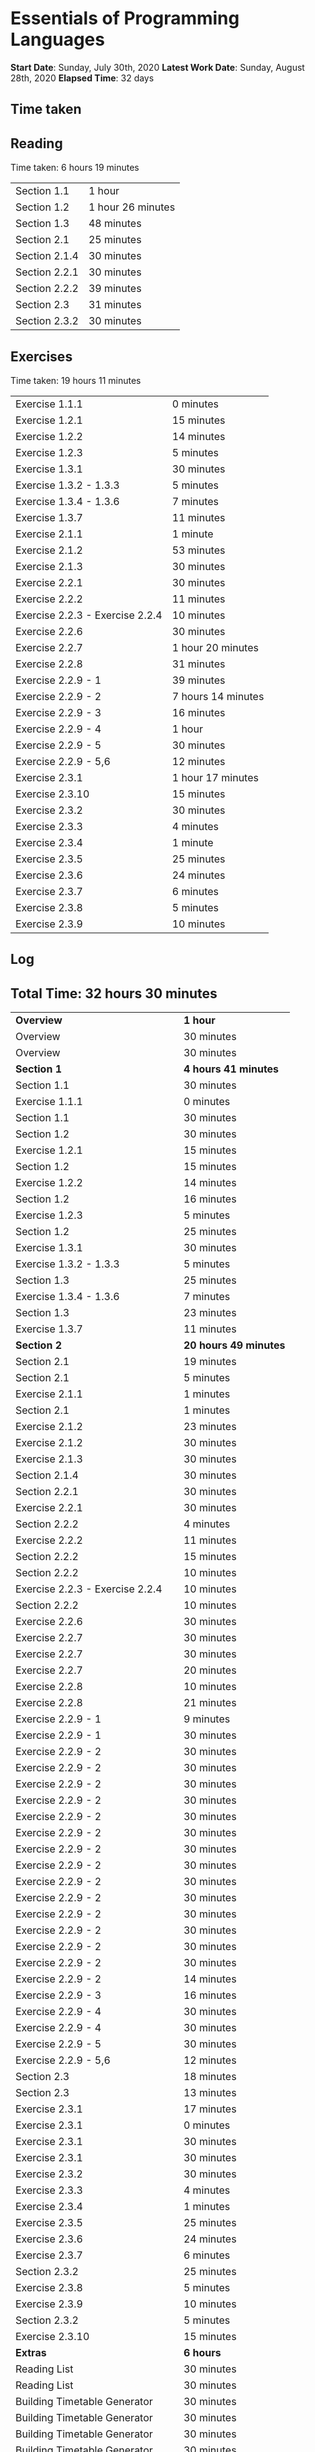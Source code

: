 * Essentials of Programming Languages

*Start Date*: Sunday, July 30th, 2020
*Latest Work Date*: Sunday, August 28th, 2020
*Elapsed Time*: 32 days
** Time taken
** Reading
Time taken: 6 hours 19 minutes
| Section 1.1 | 1 hour |
| Section 1.2 | 1 hour 26 minutes |
| Section 1.3 | 48 minutes |
| Section 2.1 | 25 minutes |
| Section 2.1.4 | 30 minutes |
| Section 2.2.1 | 30 minutes |
| Section 2.2.2 | 39 minutes |
| Section 2.3 | 31 minutes |
| Section 2.3.2 | 30 minutes |
** Exercises
Time taken: 19 hours 11 minutes
| Exercise 1.1.1 | 0 minutes |
| Exercise 1.2.1 | 15 minutes |
| Exercise 1.2.2 | 14 minutes |
| Exercise 1.2.3 | 5 minutes |
| Exercise 1.3.1 | 30 minutes |
| Exercise 1.3.2 - 1.3.3 | 5 minutes |
| Exercise 1.3.4 - 1.3.6 | 7 minutes |
| Exercise 1.3.7 | 11 minutes |
| Exercise 2.1.1 | 1 minute |
| Exercise 2.1.2 | 53 minutes |
| Exercise 2.1.3 | 30 minutes |
| Exercise 2.2.1 | 30 minutes |
| Exercise 2.2.2 | 11 minutes |
| Exercise 2.2.3 - Exercise 2.2.4 | 10 minutes |
| Exercise 2.2.6 | 30 minutes |
| Exercise 2.2.7 | 1 hour 20 minutes |
| Exercise 2.2.8 | 31 minutes |
| Exercise 2.2.9 - 1 | 39 minutes |
| Exercise 2.2.9 - 2 | 7 hours 14 minutes |
| Exercise 2.2.9 - 3 | 16 minutes |
| Exercise 2.2.9 - 4 | 1 hour |
| Exercise 2.2.9 - 5 | 30 minutes |
| Exercise 2.2.9 - 5,6 | 12 minutes |
| Exercise 2.3.1 | 1 hour 17 minutes |
| Exercise 2.3.10 | 15 minutes |
| Exercise 2.3.2 | 30 minutes |
| Exercise 2.3.3 | 4 minutes |
| Exercise 2.3.4 | 1 minute |
| Exercise 2.3.5 | 25 minutes |
| Exercise 2.3.6 | 24 minutes |
| Exercise 2.3.7 | 6 minutes |
| Exercise 2.3.8 | 5 minutes |
| Exercise 2.3.9 | 10 minutes |
** Log
** Total Time: 32 hours 30 minutes
| *Overview*             | *1 hour* |
| Overview               | 30 minutes          |
| Overview               | 30 minutes          |
| *Section 1*            | *4 hours 41 minutes* |
| Section 1.1            | 30 minutes          |
| Exercise 1.1.1         | 0 minutes           |
| Section 1.1            | 30 minutes          |
| Section 1.2            | 30 minutes          |
| Exercise 1.2.1         | 15 minutes          |
| Section 1.2            | 15 minutes          |
| Exercise 1.2.2         | 14 minutes          |
| Section 1.2            | 16 minutes          |
| Exercise 1.2.3         | 5 minutes           |
| Section 1.2            | 25 minutes          |
| Exercise 1.3.1         | 30 minutes          |
| Exercise 1.3.2 - 1.3.3 | 5 minutes           |
| Section 1.3            | 25 minutes          |
| Exercise 1.3.4 - 1.3.6 | 7 minutes           |
| Section 1.3            | 23 minutes          |
| Exercise 1.3.7         | 11 minutes          |
| *Section 2*            | *20 hours 49 minutes* |
| Section 2.1            | 19 minutes          |
| Section 2.1            | 5 minutes           |
| Exercise 2.1.1         | 1 minutes           |
| Section 2.1            | 1 minutes           |
| Exercise 2.1.2         | 23 minutes          |
| Exercise 2.1.2         | 30 minutes          |
| Exercise 2.1.3         | 30 minutes          |
| Section 2.1.4          | 30 minutes          |
| Section 2.2.1          | 30 minutes          |
| Exercise 2.2.1         | 30 minutes          |
| Section 2.2.2          | 4 minutes           |
| Exercise 2.2.2         | 11 minutes          |
| Section 2.2.2          | 15 minutes          |
| Section 2.2.2          | 10 minutes          |
| Exercise 2.2.3 - Exercise 2.2.4 | 10 minutes          |
| Section 2.2.2          | 10 minutes          |
| Exercise 2.2.6         | 30 minutes          |
| Exercise 2.2.7         | 30 minutes          |
| Exercise 2.2.7         | 30 minutes          |
| Exercise 2.2.7         | 20 minutes          |
| Exercise 2.2.8         | 10 minutes          |
| Exercise 2.2.8         | 21 minutes          |
| Exercise 2.2.9 - 1     | 9 minutes           |
| Exercise 2.2.9 - 1     | 30 minutes          |
| Exercise 2.2.9 - 2     | 30 minutes          |
| Exercise 2.2.9 - 2     | 30 minutes          |
| Exercise 2.2.9 - 2     | 30 minutes          |
| Exercise 2.2.9 - 2     | 30 minutes          |
| Exercise 2.2.9 - 2     | 30 minutes          |
| Exercise 2.2.9 - 2     | 30 minutes          |
| Exercise 2.2.9 - 2     | 30 minutes          |
| Exercise 2.2.9 - 2     | 30 minutes          |
| Exercise 2.2.9 - 2     | 30 minutes          |
| Exercise 2.2.9 - 2     | 30 minutes          |
| Exercise 2.2.9 - 2     | 30 minutes          |
| Exercise 2.2.9 - 2     | 30 minutes          |
| Exercise 2.2.9 - 2     | 30 minutes          |
| Exercise 2.2.9 - 2     | 30 minutes          |
| Exercise 2.2.9 - 2     | 14 minutes          |
| Exercise 2.2.9 - 3     | 16 minutes          |
| Exercise 2.2.9 - 4     | 30 minutes          |
| Exercise 2.2.9 - 4     | 30 minutes          |
| Exercise 2.2.9 - 5     | 30 minutes          |
| Exercise 2.2.9 - 5,6   | 12 minutes          |
| Section 2.3            | 18 minutes          |
| Section 2.3            | 13 minutes          |
| Exercise 2.3.1         | 17 minutes          |
| Exercise 2.3.1         | 0 minutes           |
| Exercise 2.3.1         | 30 minutes          |
| Exercise 2.3.1         | 30 minutes          |
| Exercise 2.3.2         | 30 minutes          |
| Exercise 2.3.3         | 4 minutes           |
| Exercise 2.3.4         | 1 minutes           |
| Exercise 2.3.5         | 25 minutes          |
| Exercise 2.3.6         | 24 minutes          |
| Exercise 2.3.7         | 6 minutes           |
| Section 2.3.2          | 25 minutes          |
| Exercise 2.3.8         | 5 minutes           |
| Exercise 2.3.9         | 10 minutes          |
| Section 2.3.2          | 5 minutes           |
| Exercise 2.3.10        | 15 minutes          |
| *Extras*               | *6 hours* |
| Reading List           | 30 minutes          |
| Reading List           | 30 minutes          |
| Building Timetable Generator | 30 minutes          |
| Building Timetable Generator | 30 minutes          |
| Building Timetable Generator | 30 minutes          |
| Building Timetable Generator | 30 minutes          |
| Adding Weekly Breakdown | 30 minutes          |
| Adding Weekly Breakdown | 30 minutes          |
| Adding Weekly Breakdown | 30 minutes          |
| Adding Weekly Breakdown | 30 minutes          |
| Adding Breakdown by Each Topic | 30 minutes          |
| Adding Breakdown by Each Topic | 30 minutes          |
** Weekly Breakdown
| *Week 1* | *30 minutes* |
| Monday, July 27th, 2020 | 0 minutes |
| Tuesday, July 28th, 2020 | 0 minutes |
| Wednesday, July 29th, 2020 | 0 minutes |
| Thursday, July 30th, 2020 | 30 minutes |
| Friday, July 31st, 2020 | 0 minutes |
| Saturday, August 1st, 2020 | 0 minutes |
| Sunday, August 2nd, 2020 | 0 minutes |
| *Week 2* | *1 hour* |
| Monday, August 3rd, 2020 | 0 minutes |
| Tuesday, August 4th, 2020 | 0 minutes |
| Wednesday, August 5th, 2020 | 0 minutes |
| Thursday, August 6th, 2020 | 1 hour |
| Friday, August 7th, 2020 | 0 minutes |
| Saturday, August 8th, 2020 | 0 minutes |
| Sunday, August 9th, 2020 | 0 minutes |
| *Week 3* | *4 hours* |
| Monday, August 10th, 2020 | 0 minutes |
| Tuesday, August 11th, 2020 | 0 minutes |
| Wednesday, August 12th, 2020 | 0 minutes |
| Thursday, August 13th, 2020 | 0 minutes |
| Friday, August 14th, 2020 | 0 minutes |
| Saturday, August 15th, 2020 | 30 minutes |
| Sunday, August 16th, 2020 | 3 hours 30 minutes |
| *Week 4* | *13 hours 30 minutes* |
| Monday, August 17th, 2020 | 1 hour 30 minutes |
| Tuesday, August 18th, 2020 | 1 hour |
| Wednesday, August 19th, 2020 | 3 hours |
| Thursday, August 20th, 2020 | 1 hour 30 minutes |
| Friday, August 21st, 2020 | 2 hours |
| Saturday, August 22nd, 2020 | 2 hours 30 minutes |
| Sunday, August 23rd, 2020 | 2 hours |
| *Week 5* | *13 hours 30 minutes* |
| Monday, August 24th, 2020 | 3 hours |
| Tuesday, August 25th, 2020 | 4 hours 30 minutes |
| Wednesday, August 26th, 2020 | 2 hours 30 minutes |
| Thursday, August 27th, 2020 | 2 hours |
| Friday, August 28th, 2020 | 1 hour 30 minutes |